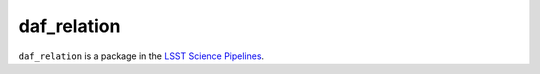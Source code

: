 ############
daf_relation
############

``daf_relation`` is a package in the `LSST Science Pipelines <https://pipelines.lsst.io>`_.

.. Add a brief (few sentence) description of what this package provides.
